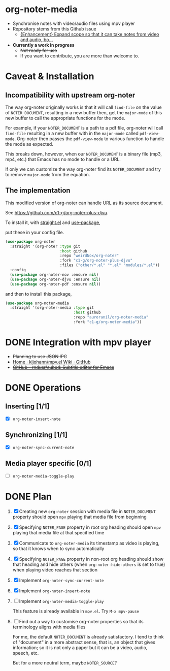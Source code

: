 * org-noter-media
- Synchronise notes with video/audio files using mpv player
- Repository stems from this Github issue
  - [[https://github.com/weirdNox/org-noter/issues/127][{Enhancement} Expand scope so that it can take notes from video and audio, bo...]]
- *Currently a work in progress*
  - +Not ready for use+
  - If you want to contribute, you are more than welcome to.
* Caveat & Installation
** Incompatibility with upstream org-noter
The way org-noter originally works is that it will call ~find-file~ on the value of =NOTER_DOCUMENT=, resulting
in a new buffer then, get the ~major-mode~ of this new buffer to call the appropriate functions for the mode.

For example, if your =NOTER_DOCUMENT= is a path to a pdf file, org-noter will call ~find-file~ resulting in a new buffer
with in the ~major-mode~ called ~pdf-view-mode~. Org-noter then passes the ~pdf-view-mode~ to various function to handle the mode as expected.

This breaks down, however, when our =NOTER_DOCUMENT= is a binary file (mp3, mp4, etc.) that Emacs has no mode to handle or a URL.

If only we can customize the way org-noter find its =NOTER_DOCUMENT= and try to remove ~major-mode~ from the equation.

** The implementation
This modified version of org-noter can handle URL as its source document.

See https://github.com/c1-g/org-noter-plus-djvu.

To install it, with [[https://github.com/radian-software/straight.el.git][straight.el]] and [[https://github.com/jwiegley/use-package][use-package]],

put these in your config file.

#+begin_src emacs-lisp
  (use-package org-noter
    :straight '(org-noter :type git
                          :host github
                          :repo "weirdNox/org-noter"
                          :fork "c1-g/org-noter-plus-djvu"
                          :files ("other/*.el" "*.el" "modules/*.el"))
    :config
    (use-package org-noter-nov :ensure nil)
    (use-package org-noter-djvu :ensure nil)
    (use-package org-noter-pdf :ensure nil))
#+end_src
and then to install this package,

#+begin_src emacs-lisp
  (use-package org-noter-media
    :straight '(org-noter-media :type git
                                :host github
                                :repo "auroranil/org-noter-media"
                                :fork "c1-g/org-noter-media"))
#+end_src

* DONE Integration with mpv player 
- +Planning to use JSON IPC+
- [[https://github.com/kljohann/mpv.el/wiki][Home · kljohann/mpv.el Wiki · GitHub]]
- +[[https://github.com/rndusr/subed][GitHub - rndusr/subed: Subtitle editor for Emacs]]+
* DONE Operations
** Inserting [1/1]
- [X] =org-noter-insert-note=
** Synchronizing [1/1]
- [X] =org-noter-sync-current-note=
** Media player specific [0/1]
- [-] =org-noter-media-toggle-play=

* DONE Plan
1. [X] Creating new =org-noter= session with media file in =NOTER_DOCUMENT=
   property should open =mpv= playing that media file from beginning
2. [X] Specifying =NOTER_PAGE= property in root org heading should open
   =mpv= playing that media file at that specified time
3. [X] Communicate to =org-noter-media= its timestamp as video is playing,
   so that it knows when to sync automatically
4. [X] Specifying =NOTER_PAGE= property in non-root org heading should
   show that heading and hide others (when =org-noter-hide-others= is
   set to true) when playing video reaches that section
5. [X] Implement =org-noter-sync-current-note=
6. [X] Implement =org-noter-insert-note=
7. [-] Implement =org-noter-media-toggle-play=
   
   This feature is already available in ~mpv.el~. Try ~M-x mpv-pause~
8. [-] Find out a way to customise org-noter properties so that its
   terminology aligns with media files

   For me, the default =NOTER_DOCUMENT= is already satisfactory. I tend to think of "document" in a more abstract sense, that is, an object that gives information; so it is not only a paper but it can be a video, audio, speech, etc.

   But for a more neutral term, maybe =NOTER_SOURCE=?
